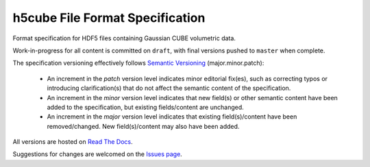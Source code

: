 .. h5cube-spec readme file

h5cube File Format Specification
================================

Format specification for HDF5 files containing Gaussian CUBE volumetric
data.

Work-in-progress for all content is committed on ``draft``, with final
versions pushed to ``master`` when complete.

The specification versioning effectively follows
`Semantic Versioning <http://semver.org>`__ (major.minor.patch):

 * An increment in the `patch` version level indicates minor editorial fix(es),
   such as correcting typos or introducing clarification(s) that do not
   affect the semantic content of the specification.

 * An increment in the `minor` version level indicates that new field(s) or other
   semantic content have been added to the specification, but existing
   fields/content are unchanged.

 * An increment in the `major` version level indicates that existing
   field(s)/content have been removed/changed. New field(s)/content may also
   have been added.

All versions are hosted on
`Read The Docs <http://h5cube-spec.readthedocs.io>`__.

Suggestions for changes are welcomed on the
`Issues page <https://github.com/bskinn/h5cube-spec/issues>`__.

